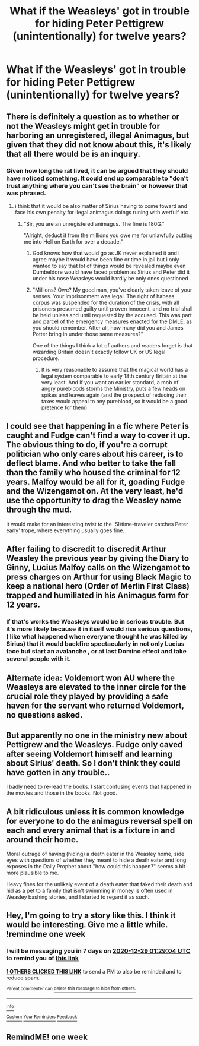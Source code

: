 #+TITLE: What if the Weasleys' got in trouble for hiding Peter Pettigrew (unintentionally) for twelve years?

* What if the Weasleys' got in trouble for hiding Peter Pettigrew (unintentionally) for twelve years?
:PROPERTIES:
:Author: Independent_Ad_7204
:Score: 77
:DateUnix: 1608509910.0
:DateShort: 2020-Dec-21
:END:

** There is definitely a question as to whether or not the Weasleys might get in trouble for harboring an unregistered, illegal Animagus, but given that they did not know about this, it's likely that all there would be is an inquiry.
:PROPERTIES:
:Author: CryptidGrimnoir
:Score: 46
:DateUnix: 1608512870.0
:DateShort: 2020-Dec-21
:END:

*** Given how long the rat lived, it can be argued that they should have noticed something. It could end up comparable to "don't trust anything where you can't see the brain" or however that was phrased.
:PROPERTIES:
:Author: Hellstrike
:Score: 11
:DateUnix: 1608548044.0
:DateShort: 2020-Dec-21
:END:

**** i think that it would be also matter of Sirius having to come foward and face his own penalty for ilegal animagus doings runing with werfulf etc
:PROPERTIES:
:Author: Ok_Worry1643
:Score: 6
:DateUnix: 1608557848.0
:DateShort: 2020-Dec-21
:END:

***** "Sir, you are an unregistered animagus. The fine is 180G."

"Alright, deduct it from the millions you owe me for unlawfully putting me into Hell on Earth for over a decade."
:PROPERTIES:
:Author: Hellstrike
:Score: 19
:DateUnix: 1608560988.0
:DateShort: 2020-Dec-21
:END:

****** God knows how that would go as JK never explained it and i agree maybe it would have been fine or time in jail but i only wanted to say that lot of things would be revealed maybe even Dumbeldore would have faced problem as Sirius and Peter did it under his nose Weasleys would hardly be only ones questioned
:PROPERTIES:
:Author: Ok_Worry1643
:Score: 4
:DateUnix: 1608561877.0
:DateShort: 2020-Dec-21
:END:


****** "Millions? Owe? My good man, you've clearly taken leave of your senses. Your imprisonment was legal. The right of habeas corpus was suspended for the duration of the crisis, with all prisoners presumed guilty until proven innocent, and no trial shall be held unless and until requested by the accused. This was part and parcel of the emergency measures enacted for the DMLE, as you should remember. After all, how many did you and James Potter bring in under those same measures?"

One of the things I think a lot of authors and readers forget is that wizarding Britain doesn't exactly follow UK or US legal procedure.
:PROPERTIES:
:Author: InterminableSnowman
:Score: 3
:DateUnix: 1608567215.0
:DateShort: 2020-Dec-21
:END:

******* It is very reasonable to assume that the magical world has a legal system comparable to early 18th century Britain at the very least. And if you want an earlier standard, a mob of angry purebloods storms the Ministry, puts a few heads on spikes and leaves again (and the prospect of reducing their taxes would appeal to any pureblood, so it would be a good pretence for them).
:PROPERTIES:
:Author: Hellstrike
:Score: 3
:DateUnix: 1608574884.0
:DateShort: 2020-Dec-21
:END:


** I could see that happening in a fic where Peter is caught and Fudge can't find a way to cover it up. The obvious thing to do, if you're a corrupt politician who only cares about his career, is to deflect blame. And who better to take the fall than the family who housed the criminal for 12 years. Malfoy would be all for it, goading Fudge and the Wizengamot on. At the very least, he'd use the opportunity to drag the Weasley name through the mud.

It would make for an interesting twist to the 'SI/time-traveler catches Peter early' trope, where everything usually goes fine.
:PROPERTIES:
:Author: myshittywriting
:Score: 34
:DateUnix: 1608524674.0
:DateShort: 2020-Dec-21
:END:


** After failing to discredit to discredit Arthur Weasley the previous year by giving the Diary to Ginny, Lucius Malfoy calls on the Wizengamot to press charges on Arthur for using Black Magic to keep a national hero (Order of Merlin First Class) trapped and humiliated in his Animagus form for 12 years.
:PROPERTIES:
:Author: berkeleyjake
:Score: 24
:DateUnix: 1608529501.0
:DateShort: 2020-Dec-21
:END:

*** If that's works the Weasleys would be in serious trouble. But it's more likely because it in itself would rise serious questions,( like what happened when everyone thought he was killed by Sirius) that it would backfire spectacularly in not only Lucius face but start an avalanche , or at last Domino effect and take several people with it.
:PROPERTIES:
:Author: Adanor79
:Score: 8
:DateUnix: 1608543944.0
:DateShort: 2020-Dec-21
:END:


** Alternate idea: Voldemort won AU where the Weasleys are elevated to the inner circle for the crucial role they played by providing a safe haven for the servant who returned Voldemort, no questions asked.
:PROPERTIES:
:Author: Hellstrike
:Score: 15
:DateUnix: 1608548140.0
:DateShort: 2020-Dec-21
:END:


** But apparently no one in the ministry new about Pettigrew and the Weasleys. Fudge only caved after seeing Voldemort himself and learning about Sirius' death. So I don't think they could have gotten in any trouble..

I badly need to re-read the books. I start confusing events that happened in the movies and those in the books. Not good.
:PROPERTIES:
:Author: LilyRosaly
:Score: 22
:DateUnix: 1608512601.0
:DateShort: 2020-Dec-21
:END:


** A bit ridiculous unless it is common knowledge for everyone to do the animagus reversal spell on each and every animal that is a fixture in and around their home.

Moral outrage of having (hiding) a death eater in the Weasley home, side eyes with questions of whether they meant to hide a death eater and long exposes in the Daily Prophet about "how could this happen?" seems a bit more plausible to me.

Heavy fines for the unlikely event of a death eater that faked their death and hid as a pet to a family that isn't swimming in money is often used in Weasley bashing stories, and I started to regard it as such.
:PROPERTIES:
:Author: bleeb90
:Score: 1
:DateUnix: 1608572609.0
:DateShort: 2020-Dec-21
:END:


** Hey, I'm going to try a story like this. I think it would be interesting. Give me a little while. !remindme one week
:PROPERTIES:
:Author: Embarrassed-Royal129
:Score: 1
:DateUnix: 1608600544.0
:DateShort: 2020-Dec-22
:END:

*** I will be messaging you in 7 days on [[http://www.wolframalpha.com/input/?i=2020-12-29%2001:29:04%20UTC%20To%20Local%20Time][*2020-12-29 01:29:04 UTC*]] to remind you of [[https://np.reddit.com/r/HPfanfiction/comments/kh5tx8/what_if_the_weasleys_got_in_trouble_for_hiding/ggnahip/?context=3][*this link*]]

[[https://np.reddit.com/message/compose/?to=RemindMeBot&subject=Reminder&message=%5Bhttps%3A%2F%2Fwww.reddit.com%2Fr%2FHPfanfiction%2Fcomments%2Fkh5tx8%2Fwhat_if_the_weasleys_got_in_trouble_for_hiding%2Fggnahip%2F%5D%0A%0ARemindMe%21%202020-12-29%2001%3A29%3A04%20UTC][*1 OTHERS CLICKED THIS LINK*]] to send a PM to also be reminded and to reduce spam.

^{Parent commenter can} [[https://np.reddit.com/message/compose/?to=RemindMeBot&subject=Delete%20Comment&message=Delete%21%20kh5tx8][^{delete this message to hide from others.}]]

--------------

[[https://np.reddit.com/r/RemindMeBot/comments/e1bko7/remindmebot_info_v21/][^{Info}]]

[[https://np.reddit.com/message/compose/?to=RemindMeBot&subject=Reminder&message=%5BLink%20or%20message%20inside%20square%20brackets%5D%0A%0ARemindMe%21%20Time%20period%20here][^{Custom}]]
[[https://np.reddit.com/message/compose/?to=RemindMeBot&subject=List%20Of%20Reminders&message=MyReminders%21][^{Your Reminders}]]
[[https://np.reddit.com/message/compose/?to=Watchful1&subject=RemindMeBot%20Feedback][^{Feedback}]]
:PROPERTIES:
:Author: RemindMeBot
:Score: 1
:DateUnix: 1608600592.0
:DateShort: 2020-Dec-22
:END:


** RemindME! one week
:PROPERTIES:
:Author: Embarrassed-Royal129
:Score: 1
:DateUnix: 1608600642.0
:DateShort: 2020-Dec-22
:END:
